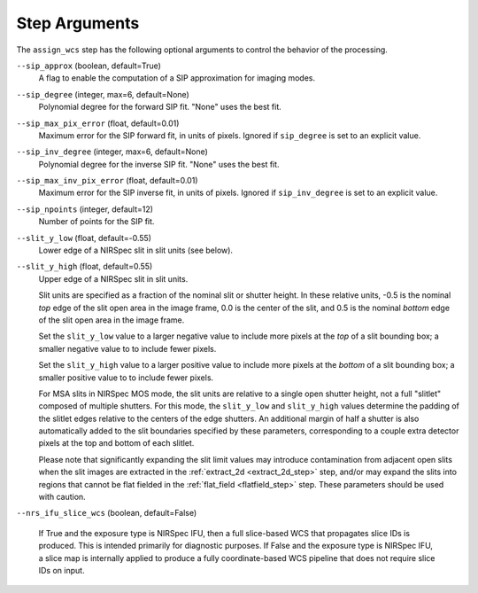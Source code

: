 Step Arguments
==============

The ``assign_wcs`` step has the following optional arguments to control
the behavior of the processing.

``--sip_approx`` (boolean, default=True)
  A flag to enable the computation of a SIP approximation for
  imaging modes.

``--sip_degree`` (integer, max=6, default=None)
  Polynomial degree for the forward SIP fit. "None" uses the best fit.

``--sip_max_pix_error`` (float, default=0.01)
  Maximum error for the SIP forward fit, in units of pixels. Ignored if
  ``sip_degree`` is set to an explicit value.

``--sip_inv_degree`` (integer, max=6, default=None)
  Polynomial degree for the inverse SIP fit. "None" uses the best fit.

``--sip_max_inv_pix_error`` (float, default=0.01)
  Maximum error for the SIP inverse fit, in units of pixels. Ignored if
  ``sip_inv_degree`` is set to an explicit value.

``--sip_npoints`` (integer, default=12)
  Number of points for the SIP fit.

``--slit_y_low`` (float, default=-0.55)
  Lower edge of a NIRSpec slit in slit units (see below).

``--slit_y_high`` (float, default=0.55)
  Upper edge of a NIRSpec slit in slit units.

  Slit units are specified as a fraction of the nominal slit or shutter height.
  In these relative units, -0.5 is the nominal *top* edge of the slit open area in
  the image frame, 0.0 is the center of the slit, and 0.5 is the nominal *bottom* edge
  of the slit open area in the image frame.

  Set the ``slit_y_low`` value to a larger negative value to include more pixels
  at the *top* of a slit bounding box; a smaller negative value to to include fewer
  pixels.

  Set the ``slit_y_high`` value to a larger positive value to include more pixels
  at the *bottom* of a slit bounding box; a smaller positive value to to include fewer
  pixels.

  For MSA slits in NIRSpec MOS mode, the slit units are relative to a single open shutter
  height, not a full "slitlet" composed of multiple shutters.  For this mode,
  the ``slit_y_low`` and ``slit_y_high`` values determine the padding of the slitlet edges relative
  to the centers of the edge shutters. An additional margin of half a shutter is also
  automatically added to the slit boundaries specified by these parameters, corresponding
  to a couple extra detector pixels at the top and bottom of each slitlet.

  Please note that significantly expanding the slit limit values may introduce
  contamination from adjacent open slits when the slit images are extracted
  in the :ref:`extract_2d <extract_2d_step>` step, and/or may expand the slits
  into regions that cannot be flat fielded in the :ref:`flat_field <flatfield_step>`
  step.  These parameters should be used with caution.

``--nrs_ifu_slice_wcs`` (boolean, default=False)

  If True and the exposure type is NIRSpec IFU, then a full slice-based
  WCS that propagates slice IDs is produced.  This is intended primarily for
  diagnostic purposes.  If False and the exposure type is NIRSpec IFU,
  a slice map is internally applied to produce a fully coordinate-based
  WCS pipeline that does not require slice IDs on input.
